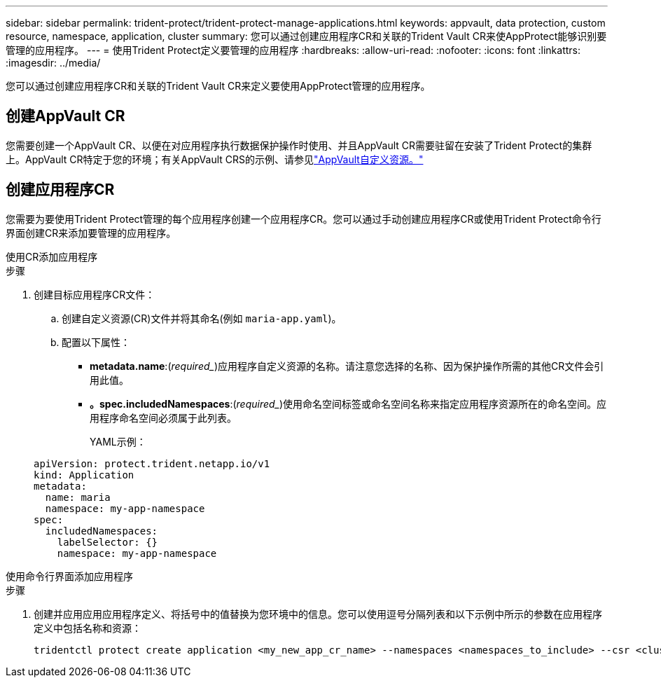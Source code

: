 ---
sidebar: sidebar 
permalink: trident-protect/trident-protect-manage-applications.html 
keywords: appvault, data protection, custom resource, namespace, application, cluster 
summary: 您可以通过创建应用程序CR和关联的Trident Vault CR来使AppProtect能够识别要管理的应用程序。 
---
= 使用Trident Protect定义要管理的应用程序
:hardbreaks:
:allow-uri-read: 
:nofooter: 
:icons: font
:linkattrs: 
:imagesdir: ../media/


[role="lead"]
您可以通过创建应用程序CR和关联的Trident Vault CR来定义要使用AppProtect管理的应用程序。



== 创建AppVault CR

您需要创建一个AppVault CR、以便在对应用程序执行数据保护操作时使用、并且AppVault CR需要驻留在安装了Trident Protect的集群上。AppVault CR特定于您的环境；有关AppVault CRS的示例、请参见link:trident-protect-appvault-custom-resources.html["AppVault自定义资源。"]



== 创建应用程序CR

您需要为要使用Trident Protect管理的每个应用程序创建一个应用程序CR。您可以通过手动创建应用程序CR或使用Trident Protect命令行界面创建CR来添加要管理的应用程序。

[role="tabbed-block"]
====
.使用CR添加应用程序
--
.步骤
. 创建目标应用程序CR文件：
+
.. 创建自定义资源(CR)文件并将其命名(例如 `maria-app.yaml`)。
.. 配置以下属性：
+
*** *metadata.name*:(_required__)应用程序自定义资源的名称。请注意您选择的名称、因为保护操作所需的其他CR文件会引用此值。
*** *。spec.includedNamespaces*:(_required__)使用命名空间标签或命名空间名称来指定应用程序资源所在的命名空间。应用程序命名空间必须属于此列表。
+
YAML示例：

+
[source, yaml]
----
apiVersion: protect.trident.netapp.io/v1
kind: Application
metadata:
  name: maria
  namespace: my-app-namespace
spec:
  includedNamespaces:
    labelSelector: {}
    namespace: my-app-namespace
----






--
.使用命令行界面添加应用程序
--
.步骤
. 创建并应用应用应用程序定义、将括号中的值替换为您环境中的信息。您可以使用逗号分隔列表和以下示例中所示的参数在应用程序定义中包括名称和资源：
+
[source, console]
----
tridentctl protect create application <my_new_app_cr_name> --namespaces <namespaces_to_include> --csr <cluster_scoped_resources_to_include> --namespace <my-app-namespace>
----


--
====
